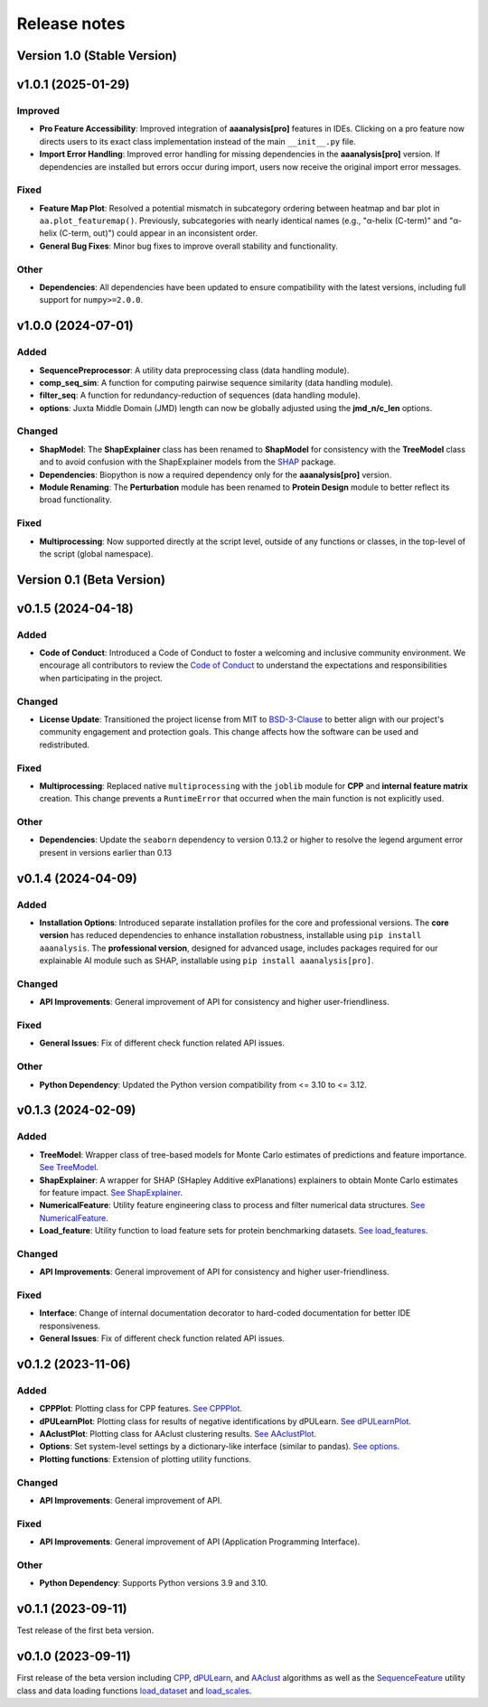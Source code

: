 Release notes
=============

Version 1.0 (Stable Version)
--------------------------------

v1.0.1 (2025-01-29)
--------------------------------

Improved
~~~~~~~~
- **Pro Feature Accessibility**: Improved integration of **aaanalysis[pro]** features in IDEs. Clicking on a pro
  feature now directs users to its exact class implementation instead of the main ``__init__.py`` file.

- **Import Error Handling**: Improved error handling for missing dependencies in the **aaanalysis[pro]** version.
  If dependencies are installed but errors occur during import, users now receive the original import error messages.

Fixed
~~~~~
- **Feature Map Plot**: Resolved a potential mismatch in subcategory ordering between heatmap and bar plot
  in ``aa.plot_featuremap()``. Previously, subcategories with nearly identical names (e.g., "α-helix (C-term)"
  and "α-helix (C-term, out)") could appear in an inconsistent order.
- **General Bug Fixes**: Minor bug fixes to improve overall stability and functionality.

Other
~~~~~
- **Dependencies**: All dependencies have been updated to ensure compatibility with the latest versions, including
  full support for ``numpy>=2.0.0``.


v1.0.0 (2024-07-01)
--------------------------------

Added
~~~~~
- **SequencePreprocessor**: A utility data preprocessing class (data handling module).
- **comp_seq_sim**: A function for computing pairwise sequence similarity (data handling module).
- **filter_seq**: A function for redundancy-reduction of sequences (data handling module).
- **options**: Juxta Middle Domain (JMD) length can now be globally adjusted using the **jmd_n/c_len** options.

Changed
~~~~~~~
- **ShapModel**: The **ShapExplainer** class has been renamed to **ShapModel** for consistency with the **TreeModel**
  class and to avoid confusion with the ShapExplainer models from the
  `SHAP <https://shap.readthedocs.io/en/latest/index.html>`_ package.
- **Dependencies**: Biopython is now a required dependency only for the **aaanalysis[pro]** version.
- **Module Renaming**: The **Perturbation** module has been renamed to **Protein Design** module
  to better reflect its broad functionality.

Fixed
~~~~~
- **Multiprocessing**: Now supported directly at the script level, outside of any functions or classes,
  in the top-level of the script (global namespace).

Version 0.1 (Beta Version)
--------------------------

v0.1.5 (2024-04-18)
-------------------

Added
~~~~~
- **Code of Conduct**: Introduced a Code of Conduct to foster a welcoming and inclusive community environment.
  We encourage all contributors to review the `Code of Conduct <https://github.com/breimanntools/aaanalysis/blob/master/CODE_OF_CONDUCT.md>`_
  to understand the expectations and responsibilities when participating in the project.

Changed
~~~~~~~
- **License Update**: Transitioned the project license from MIT to `BSD-3-Clause <https://github.com/breimanntools/aaanalysis/blob/master/LICENSE>`_
  to better align with our project's community engagement and protection goals. This change affects how the software
  can be used and redistributed.

Fixed
~~~~~
- **Multiprocessing**: Replaced native ``multiprocessing`` with the ``joblib`` module for **CPP** and
  **internal feature matrix** creation. This change prevents a ``RuntimeError`` that occurred when the main function
  is not explicitly used.

Other
~~~~~
- **Dependencies**: Update the ``seaborn`` dependency to version 0.13.2 or higher to resolve the legend argument
  error present in versions earlier than 0.13

v0.1.4 (2024-04-09)
-------------------

Added
~~~~~
- **Installation Options**: Introduced separate installation profiles for the core and professional versions.
  The **core version** has reduced dependencies to enhance installation robustness, installable using ``pip install aaanalysis``.
  The **professional version**, designed for advanced usage, includes packages required for our explainable AI module
  such as SHAP, installable using ``pip install aaanalysis[pro]``.

Changed
~~~~~~~
- **API Improvements**: General improvement of API for consistency and higher user-friendliness.

Fixed
~~~~~
- **General Issues**: Fix of different check function related API issues.

Other
~~~~~
- **Python Dependency**: Updated the Python version compatibility from <= 3.10 to <= 3.12.

v0.1.3 (2024-02-09)
-------------------

Added
~~~~~
- **TreeModel**: Wrapper class of tree-based models for Monte Carlo estimates of predictions and feature importance.
  `See TreeModel <https://aaanalysis.readthedocs.io/en/latest/generated/aaanalysis.TreeModel.html>`_.
- **ShapExplainer**: A wrapper for SHAP (SHapley Additive exPlanations) explainers to obtain Monte Carlo estimates for
  feature impact. `See ShapExplainer <https://aaanalysis.readthedocs.io/en/latest/generated/aaanalysis.ShapExplainer.html>`_.
- **NumericalFeature**: Utility feature engineering class to process and filter numerical data structures.
  `See NumericalFeature <https://aaanalysis.readthedocs.io/en/latest/generated/aaanalysis.NumericalFeature.html>`_.
- **Load_feature**: Utility function to load feature sets for protein benchmarking datasets.
  `See load_features <https://aaanalysis.readthedocs.io/en/latest/generated/aaanalysis.load_features.html>`_.


Changed
~~~~~~~
- **API Improvements**: General improvement of API for consistency and higher user-friendliness.

Fixed
~~~~~
- **Interface**: Change of internal documentation decorator to hard-coded documentation for better IDE responsiveness.
- **General Issues**: Fix of different check function related API issues.

v0.1.2 (2023-11-06)
-------------------

Added
~~~~~
- **CPPPlot**: Plotting class for CPP features.
  `See CPPPlot <https://aaanalysis.readthedocs.io/en/latest/generated/aaanalysis.CPPPlot.html>`_.
- **dPULearnPlot**: Plotting class for results of negative identifications by dPULearn.
  `See dPULearnPlot <https://aaanalysis.readthedocs.io/en/latest/generated/aaanalysis.dPULearnPlot.html>`_.
- **AAclustPlot**: Plotting class for AAclust clustering results.
  `See AAclustPlot <https://aaanalysis.readthedocs.io/en/latest/generated/aaanalysis.AAclustPlot.html>`_.
- **Options**: Set system-level settings by a dictionary-like interface (similar to pandas).
  `See options <https://aaanalysis.readthedocs.io/en/latest/generated/aaanalysis.options.html>`_.
- **Plotting functions**: Extension of plotting utility functions.

Changed
~~~~~~~
- **API Improvements**: General improvement of API.

Fixed
~~~~~
- **API Improvements**: General improvement of API (Application Programming Interface).

Other
~~~~~
- **Python Dependency**: Supports Python versions 3.9 and 3.10.

v0.1.1 (2023-09-11)
-------------------
Test release of the first beta version.

v0.1.0 (2023-09-11)
-------------------
First release of the beta version including
`CPP <https://aaanalysis.readthedocs.io/en/latest/generated/aaanalysis.CPP.html>`_,
`dPULearn <https://aaanalysis.readthedocs.io/en/latest/generated/aaanalysis.dPULearn.html>`_,
and `AAclust <https://aaanalysis.readthedocs.io/en/latest/generated/aaanalysis.AAclust.html>`_ algorithms
as well as the
`SequenceFeature <https://aaanalysis.readthedocs.io/en/latest/generated/aaanalysis.SequenceFeature.html>`_
utility class and data loading functions
`load_dataset <https://aaanalysis.readthedocs.io/en/latest/generated/aaanalysis.load_dataset.html>`_
and `load_scales <https://aaanalysis.readthedocs.io/en/latest/generated/aaanalysis.load_scales.html>`_.
